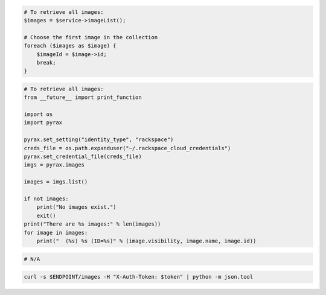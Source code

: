 .. code-block:: csharp

.. code-block:: java

.. code-block:: javascript

.. code-block:: php

  # To retrieve all images:
  $images = $service->imageList();

  # Choose the first image in the collection
  foreach ($images as $image) {
      $imageId = $image->id;
      break;
  }

.. code-block:: python

  # To retrieve all images:
  from __future__ import print_function

  import os
  import pyrax

  pyrax.set_setting("identity_type", "rackspace")
  creds_file = os.path.expanduser("~/.rackspace_cloud_credentials")
  pyrax.set_credential_file(creds_file)
  imgs = pyrax.images

  images = imgs.list()

  if not images:
      print("No images exist.")
      exit()
  print("There are %s images:" % len(images))
  for image in images:
      print("  (%s) %s (ID=%s)" % (image.visibility, image.name, image.id))

.. code-block:: ruby

  # N/A

.. code-block:: sh

  curl -s $ENDPOINT/images -H "X-Auth-Token: $token" | python -m json.tool
